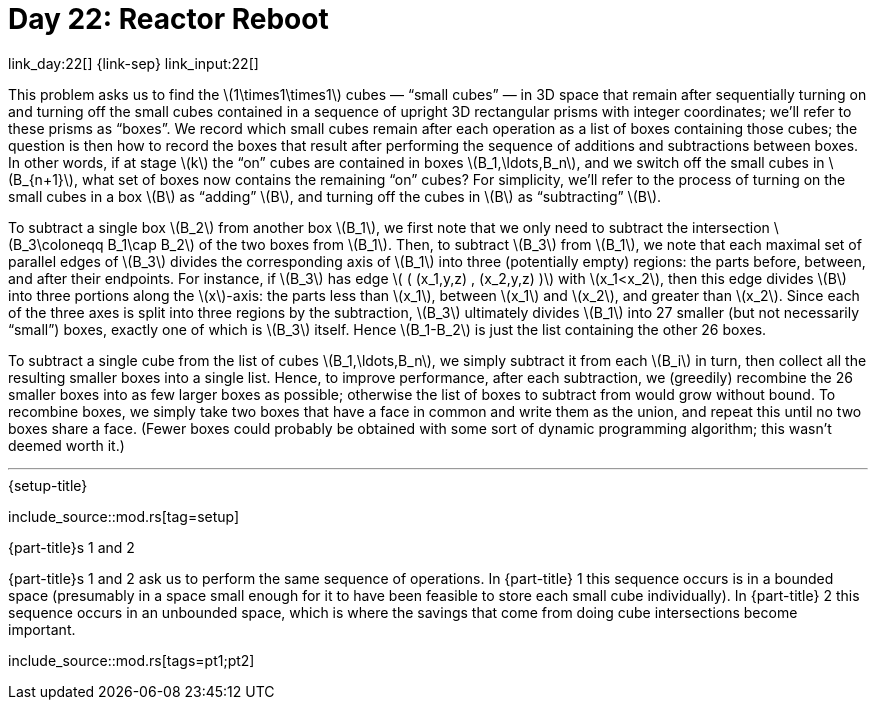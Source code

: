 = Day 22: Reactor Reboot

link_day:22[] {link-sep} link_input:22[]

This problem asks us to find the \(1\times1\times1\) cubes — “small cubes” — in 3D space that remain after sequentially turning on and turning off the small cubes contained in a sequence of upright 3D rectangular prisms with integer coordinates; we'll refer to these prisms as “boxes”.
We record which small cubes remain after each operation as a list of boxes containing those cubes; the question is then how to record the boxes that result after performing the sequence of additions and subtractions between boxes.
In other words, if at stage \(k\)  the “on” cubes are contained in boxes \(B_1,\ldots,B_n\), and we switch off the small cubes in \(B_{n+1}\), what set of boxes now contains the remaining “on” cubes?
For simplicity, we'll refer to the process of turning on the small cubes in a box \(B\) as “adding” \(B\), and turning off the cubes in \(B\) as “subtracting” \(B\).

To subtract a single box \(B_2\) from another box \(B_1\), we first note that we only need to subtract the intersection \(B_3\coloneqq B_1\cap B_2\) of the two boxes from \(B_1\).
Then, to subtract \(B_3\) from \(B_1\), we note that each maximal set of parallel edges of \(B_3\) divides the corresponding axis of \(B_1\) into three (potentially empty) regions: the parts before, between, and after their endpoints.
For instance, if \(B_3\) has edge \( ( (x_1,y,z) , (x_2,y,z) )\) with \(x_1<x_2\), then this edge divides \(B\) into three portions along the \(x\)-axis: the parts less than \(x_1\), between \(x_1\) and \(x_2\), and greater than \(x_2\).
Since each of the three axes is split into three regions by the subtraction, \(B_3\) ultimately divides \(B_1\) into 27 smaller (but not necessarily “small”) boxes, exactly one of which is \(B_3\) itself.
Hence \(B_1-B_2\) is just the list containing the other 26 boxes.

To subtract a single cube from the list of cubes \(B_1,\ldots,B_n\), we simply subtract it from each \(B_i\) in turn, then collect all the resulting smaller boxes into a single list.
Hence, to improve performance, after each subtraction, we (greedily) recombine the 26 smaller boxes into as few larger boxes as possible; otherwise the list of boxes to subtract from would grow without bound.
To recombine boxes, we simply take two boxes that have a face in common and write them as the union, and repeat this until no two boxes share a face.
(Fewer boxes could probably be obtained with some sort of dynamic programming algorithm; this wasn't deemed worth it.)

***

.{setup-title}
--
include_source::mod.rs[tag=setup]
--

.{part-title}s 1 and 2

{part-title}s 1 and 2 ask us to perform the same sequence of operations.
In {part-title} 1 this sequence occurs is in a bounded space (presumably in a space small enough for it to have been feasible to store each small cube individually).
In {part-title} 2 this sequence occurs in an unbounded space, which is where the savings that come from doing cube intersections become important.
--
include_source::mod.rs[tags=pt1;pt2]
--
